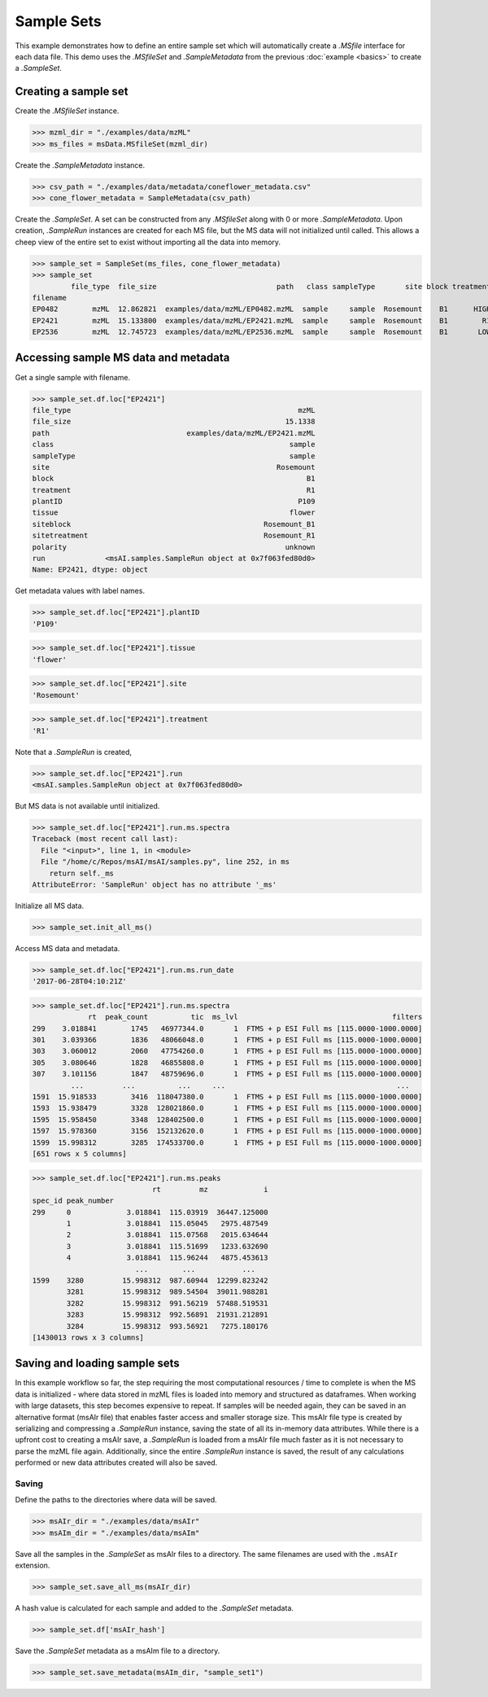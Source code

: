 
***********
Sample Sets
***********

This example demonstrates how to define an entire sample set
which will automatically create a `.MSfile` interface for each data file.
This demo uses the `.MSfileSet` and `.SampleMetadata` from the previous :doc:`example <basics>`
to create a `.SampleSet`.


Creating a sample set
=====================

Create the `.MSfileSet` instance.

>>> mzml_dir = "./examples/data/mzML"
>>> ms_files = msData.MSfileSet(mzml_dir)

Create the `.SampleMetadata` instance.

>>> csv_path = "./examples/data/metadata/coneflower_metadata.csv"
>>> cone_flower_metadata = SampleMetadata(csv_path)

Create the `.SampleSet`. A set can be constructed from any `.MSfileSet` along with 0 or more `.SampleMetadata`.
Upon creation, `.SampleRun` instances are created for each MS file, but the MS data will not initialized until called.
This allows a cheep view of the entire set to exist without importing all the data into memory.

>>> sample_set = SampleSet(ms_files, cone_flower_metadata)
>>> sample_set
         file_type  file_size                            path   class sampleType       site block treatment plantID  tissue     siteblock   sitetreatment polarity                                                run
filename
EP0482        mzML  12.862821  examples/data/mzML/EP0482.mzML  sample     sample  Rosemount    B1      HIGH    P360    seed  Rosemount_B1  Rosemount_HIGH  unknown  <msAI.samples.SampleRun object at 0x7f063ff54f50>
EP2421        mzML  15.133800  examples/data/mzML/EP2421.mzML  sample     sample  Rosemount    B1        R1    P109  flower  Rosemount_B1    Rosemount_R1  unknown  <msAI.samples.SampleRun object at 0x7f063fed80d0>
EP2536        mzML  12.745723  examples/data/mzML/EP2536.mzML  sample     sample  Rosemount    B1       LOW    P134    root  Rosemount_B1   Rosemount_LOW  unknown  <msAI.samples.SampleRun object at 0x7f063ff35550>


Accessing sample MS data and metadata
=====================================

Get a single sample with filename.

>>> sample_set.df.loc["EP2421"]
file_type                                                     mzML
file_size                                                  15.1338
path                                examples/data/mzML/EP2421.mzML
class                                                       sample
sampleType                                                  sample
site                                                     Rosemount
block                                                           B1
treatment                                                       R1
plantID                                                       P109
tissue                                                      flower
siteblock                                             Rosemount_B1
sitetreatment                                         Rosemount_R1
polarity                                                   unknown
run              <msAI.samples.SampleRun object at 0x7f063fed80d0>
Name: EP2421, dtype: object


Get metadata values with label names.

>>> sample_set.df.loc["EP2421"].plantID
'P109'

>>> sample_set.df.loc["EP2421"].tissue
'flower'

>>> sample_set.df.loc["EP2421"].site
'Rosemount'

>>> sample_set.df.loc["EP2421"].treatment
'R1'


Note that a `.SampleRun` is created,

>>> sample_set.df.loc["EP2421"].run
<msAI.samples.SampleRun object at 0x7f063fed80d0>

But MS data is not available until initialized.

>>> sample_set.df.loc["EP2421"].run.ms.spectra
Traceback (most recent call last):
  File "<input>", line 1, in <module>
  File "/home/c/Repos/msAI/msAI/samples.py", line 252, in ms
    return self._ms
AttributeError: 'SampleRun' object has no attribute '_ms'

Initialize all MS data.

>>> sample_set.init_all_ms()


Access MS data and metadata.

>>> sample_set.df.loc["EP2421"].run.ms.run_date
'2017-06-28T04:10:21Z'

>>> sample_set.df.loc["EP2421"].run.ms.spectra
             rt  peak_count          tic  ms_lvl                                    filters
299    3.018841        1745   46977344.0       1  FTMS + p ESI Full ms [115.0000-1000.0000]
301    3.039366        1836   48066048.0       1  FTMS + p ESI Full ms [115.0000-1000.0000]
303    3.060012        2060   47754260.0       1  FTMS + p ESI Full ms [115.0000-1000.0000]
305    3.080646        1828   46855808.0       1  FTMS + p ESI Full ms [115.0000-1000.0000]
307    3.101156        1847   48759696.0       1  FTMS + p ESI Full ms [115.0000-1000.0000]
         ...         ...          ...     ...                                        ...
1591  15.918533        3416  118047380.0       1  FTMS + p ESI Full ms [115.0000-1000.0000]
1593  15.938479        3328  128021860.0       1  FTMS + p ESI Full ms [115.0000-1000.0000]
1595  15.958450        3348  128402500.0       1  FTMS + p ESI Full ms [115.0000-1000.0000]
1597  15.978360        3156  152132620.0       1  FTMS + p ESI Full ms [115.0000-1000.0000]
1599  15.998312        3285  174533700.0       1  FTMS + p ESI Full ms [115.0000-1000.0000]
[651 rows x 5 columns]

>>> sample_set.df.loc["EP2421"].run.ms.peaks
                            rt         mz             i
spec_id peak_number
299     0             3.018841  115.03919  36447.125000
        1             3.018841  115.05045   2975.487549
        2             3.018841  115.07568   2015.634644
        3             3.018841  115.51699   1233.632690
        4             3.018841  115.96244   4875.453613
                        ...        ...           ...
1599    3280         15.998312  987.60944  12299.823242
        3281         15.998312  989.54504  39011.988281
        3282         15.998312  991.56219  57488.519531
        3283         15.998312  992.56891  21931.212891
        3284         15.998312  993.56921   7275.180176
[1430013 rows x 3 columns]


Saving and loading sample sets
==============================

In this example workflow so far, the step requiring the most computational resources / time to complete is when the
MS data is initialized - where data stored in mzML files is loaded into memory and structured as dataframes.
When working with large datasets, this step becomes expensive to repeat.
If samples will be needed again, they can be saved in an alternative format (msAIr file) that enables faster access and smaller storage size.
This msAIr file type is created by serializing and compressing
a `.SampleRun` instance, saving the state of all its in-memory data attributes.
While there is a upfront cost to creating a msAIr save, a `.SampleRun` is loaded from a msAIr file
much faster as it is not necessary to parse the mzML file again.
Additionally, since the entire `.SampleRun` instance is saved, the result of any calculations performed or new
data attributes created will also be saved.

Saving
------

Define the paths to the directories where data will be saved.

>>> msAIr_dir = "./examples/data/msAIr"
>>> msAIm_dir = "./examples/data/msAIm"

Save all the samples in the `.SampleSet` as msAIr files to a directory.
The same filenames are used with the ``.msAIr`` extension.

>>> sample_set.save_all_ms(msAIr_dir)

A hash value is calculated for each sample and added to the `.SampleSet` metadata.

>>> sample_set.df['msAIr_hash']

Save the `.SampleSet` metadata as a msAIm file to a directory.

>>> sample_set.save_metadata(msAIm_dir, "sample_set1")


